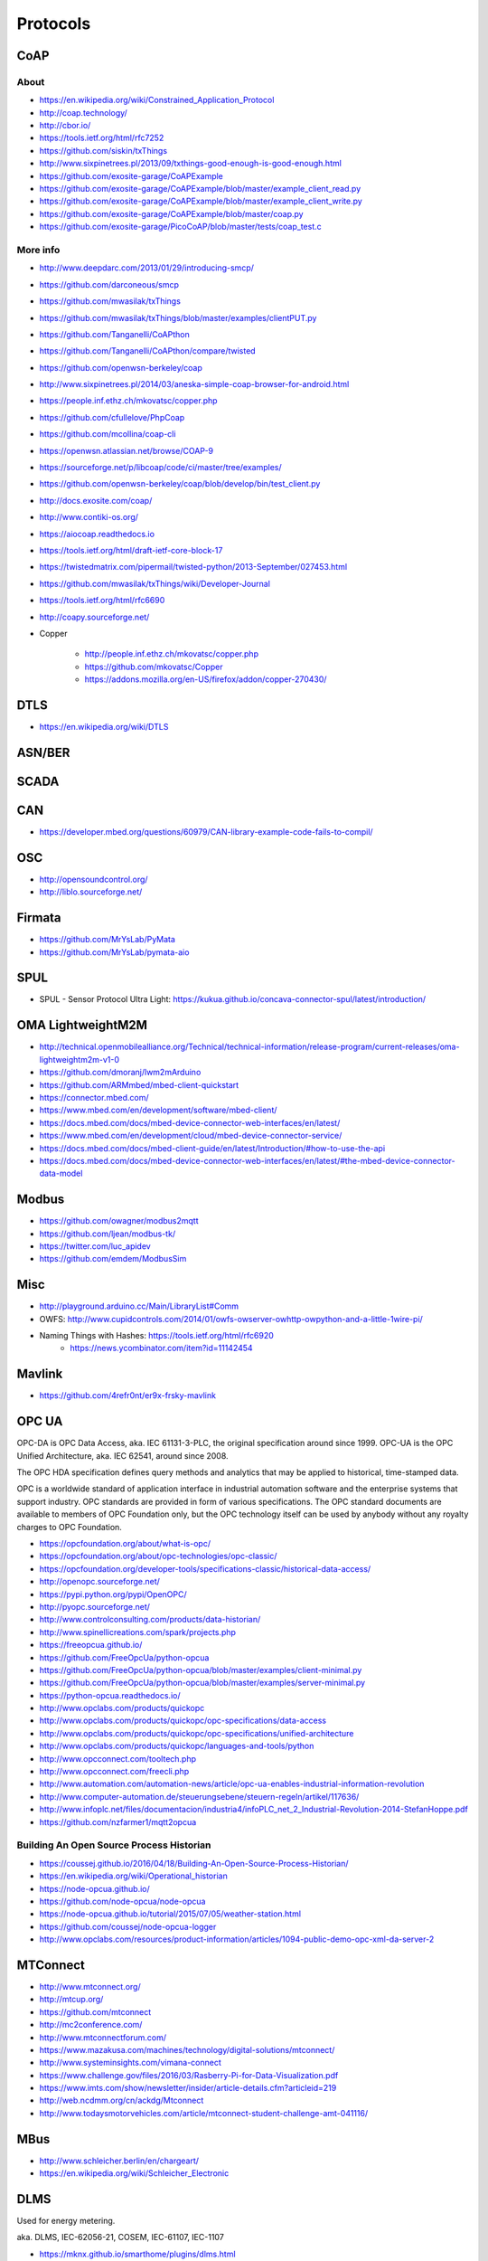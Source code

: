 #########
Protocols
#########

CoAP
====

About
-----
- https://en.wikipedia.org/wiki/Constrained_Application_Protocol
- http://coap.technology/
- http://cbor.io/
- https://tools.ietf.org/html/rfc7252
- https://github.com/siskin/txThings
- http://www.sixpinetrees.pl/2013/09/txthings-good-enough-is-good-enough.html
- https://github.com/exosite-garage/CoAPExample
- https://github.com/exosite-garage/CoAPExample/blob/master/example_client_read.py
- https://github.com/exosite-garage/CoAPExample/blob/master/example_client_write.py
- https://github.com/exosite-garage/CoAPExample/blob/master/coap.py
- https://github.com/exosite-garage/PicoCoAP/blob/master/tests/coap_test.c

More info
---------
- http://www.deepdarc.com/2013/01/29/introducing-smcp/
- https://github.com/darconeous/smcp
- https://github.com/mwasilak/txThings
- https://github.com/mwasilak/txThings/blob/master/examples/clientPUT.py
- https://github.com/Tanganelli/CoAPthon
- https://github.com/Tanganelli/CoAPthon/compare/twisted
- https://github.com/openwsn-berkeley/coap
- http://www.sixpinetrees.pl/2014/03/aneska-simple-coap-browser-for-android.html
- https://people.inf.ethz.ch/mkovatsc/copper.php
- https://github.com/cfullelove/PhpCoap
- https://github.com/mcollina/coap-cli
- https://openwsn.atlassian.net/browse/COAP-9
- https://sourceforge.net/p/libcoap/code/ci/master/tree/examples/
- https://github.com/openwsn-berkeley/coap/blob/develop/bin/test_client.py
- http://docs.exosite.com/coap/
- http://www.contiki-os.org/
- https://aiocoap.readthedocs.io
- https://tools.ietf.org/html/draft-ietf-core-block-17
- https://twistedmatrix.com/pipermail/twisted-python/2013-September/027453.html
- https://github.com/mwasilak/txThings/wiki/Developer-Journal
- https://tools.ietf.org/html/rfc6690
- http://coapy.sourceforge.net/
- Copper

    - http://people.inf.ethz.ch/mkovatsc/copper.php
    - https://github.com/mkovatsc/Copper
    - https://addons.mozilla.org/en-US/firefox/addon/copper-270430/

DTLS
====
- https://en.wikipedia.org/wiki/DTLS

ASN/BER
=======

SCADA
=====

CAN
===
- https://developer.mbed.org/questions/60979/CAN-library-example-code-fails-to-compil/

OSC
===
- http://opensoundcontrol.org/
- http://liblo.sourceforge.net/

Firmata
=======
- https://github.com/MrYsLab/PyMata
- https://github.com/MrYsLab/pymata-aio

SPUL
====
- SPUL - Sensor Protocol Ultra Light: https://kukua.github.io/concava-connector-spul/latest/introduction/


OMA LightweightM2M
==================
- http://technical.openmobilealliance.org/Technical/technical-information/release-program/current-releases/oma-lightweightm2m-v1-0
- https://github.com/dmoranj/lwm2mArduino
- https://github.com/ARMmbed/mbed-client-quickstart
- https://connector.mbed.com/
- https://www.mbed.com/en/development/software/mbed-client/
- https://docs.mbed.com/docs/mbed-device-connector-web-interfaces/en/latest/
- https://www.mbed.com/en/development/cloud/mbed-device-connector-service/
- https://docs.mbed.com/docs/mbed-client-guide/en/latest/Introduction/#how-to-use-the-api
- https://docs.mbed.com/docs/mbed-device-connector-web-interfaces/en/latest/#the-mbed-device-connector-data-model

Modbus
======
- https://github.com/owagner/modbus2mqtt
- https://github.com/ljean/modbus-tk/
- https://twitter.com/luc_apidev
- https://github.com/emdem/ModbusSim

Misc
====
- http://playground.arduino.cc/Main/LibraryList#Comm
- OWFS: http://www.cupidcontrols.com/2014/01/owfs-owserver-owhttp-owpython-and-a-little-1wire-pi/


- Naming Things with Hashes: https://tools.ietf.org/html/rfc6920
    - https://news.ycombinator.com/item?id=11142454

Mavlink
=======
- https://github.com/4refr0nt/er9x-frsky-mavlink

OPC UA
======
OPC-DA is OPC Data Access, aka. IEC 61131-3-PLC, the original specification around since 1999.
OPC-UA is the OPC Unified Architecture, aka. IEC 62541, around since 2008.

The OPC HDA specification defines query methods and analytics that may be applied to historical, time-stamped data.

OPC is a worldwide standard of application interface in industrial automation software and the
enterprise systems that support industry. OPC standards are provided in form of various specifications.
The OPC standard documents are available to members of OPC Foundation only, but the OPC technology
itself can be used by anybody without any royalty charges to OPC Foundation.

- https://opcfoundation.org/about/what-is-opc/
- https://opcfoundation.org/about/opc-technologies/opc-classic/
- https://opcfoundation.org/developer-tools/specifications-classic/historical-data-access/

- http://openopc.sourceforge.net/
- https://pypi.python.org/pypi/OpenOPC/
- http://pyopc.sourceforge.net/
- http://www.controlconsulting.com/products/data-historian/
- http://www.spinellicreations.com/spark/projects.php
- https://freeopcua.github.io/
- https://github.com/FreeOpcUa/python-opcua
- https://github.com/FreeOpcUa/python-opcua/blob/master/examples/client-minimal.py
- https://github.com/FreeOpcUa/python-opcua/blob/master/examples/server-minimal.py
- https://python-opcua.readthedocs.io/
- http://www.opclabs.com/products/quickopc
- http://www.opclabs.com/products/quickopc/opc-specifications/data-access
- http://www.opclabs.com/products/quickopc/opc-specifications/unified-architecture
- http://www.opclabs.com/products/quickopc/languages-and-tools/python
- http://www.opcconnect.com/tooltech.php
- http://www.opcconnect.com/freecli.php
- http://www.automation.com/automation-news/article/opc-ua-enables-industrial-information-revolution
- http://www.computer-automation.de/steuerungsebene/steuern-regeln/artikel/117636/
- http://www.infoplc.net/files/documentacion/industria4/infoPLC_net_2_Industrial-Revolution-2014-StefanHoppe.pdf

- https://github.com/nzfarmer1/mqtt2opcua


Building An Open Source Process Historian
-----------------------------------------
- https://coussej.github.io/2016/04/18/Building-An-Open-Source-Process-Historian/
- https://en.wikipedia.org/wiki/Operational_historian
- https://node-opcua.github.io/
- https://github.com/node-opcua/node-opcua
- https://node-opcua.github.io/tutorial/2015/07/05/weather-station.html
- https://github.com/coussej/node-opcua-logger
- http://www.opclabs.com/resources/product-information/articles/1094-public-demo-opc-xml-da-server-2


MTConnect
=========
- http://www.mtconnect.org/
- http://mtcup.org/
- https://github.com/mtconnect
- http://mc2conference.com/
- http://www.mtconnectforum.com/
- https://www.mazakusa.com/machines/technology/digital-solutions/mtconnect/
- http://www.systeminsights.com/vimana-connect
- https://www.challenge.gov/files/2016/03/Rasberry-Pi-for-Data-Visualization.pdf
- https://www.imts.com/show/newsletter/insider/article-details.cfm?articleid=219
- http://web.ncdmm.org/cn/ackdg/Mtconnect
- http://www.todaysmotorvehicles.com/article/mtconnect-student-challenge-amt-041116/


MBus
====

- http://www.schleicher.berlin/en/chargeart/
- https://en.wikipedia.org/wiki/Schleicher_Electronic


DLMS
====
Used for energy metering.

aka. DLMS, IEC-62056-21, COSEM, IEC-61107, IEC-1107

- https://mknx.github.io/smarthome/plugins/dlms.html
- https://github.com/bsdphk/PyDLMS
- http://www.icube.ch/

